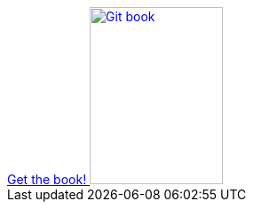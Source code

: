 ++++
<div id="kindle">
	<a href="http://www.vogella.com/books/git.html">
		Get the book!
		<img src="../../img/books/git_book.png" width="150" height="200" alt="Git book"/> 
	</a>
</div>
++++

